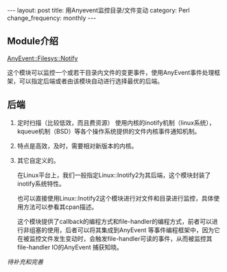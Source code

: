 #+BEGIN_HTML
---
layout: post
title: 用Anyevent监控目录/文件变动
category: Perl
change_frequency: monthly
---
#+END_HTML
** Module介绍
    [[http://search.cpan.org/~mgrimes/AnyEvent-Filesys-Notify-0.18/lib/AnyEvent/Filesys/Notify.pm][AnyEvent::Filesys::Notify]]

    这个模块可以监控一个或若干目录内文件的变更事件，使用AnyEvent事件处理框架，可以指定后端或者由该模块自动进行选择最优的后端。

** 后端
 1. 定时扫描（比较低效，而且费资源）
    使用内核的inotify机制（linux系统），kqueue机制（BSD）等各个操作系统提供的文件内核事件通知机制。  
 2. 特点是高效，及时，需要相对新版本的内核。
 3.  其它自定义的。

    在Linux平台上，我们一般指定Linux::Inotify2为其后端，这个模块封装了inotify系统特性。

    也可以直接使用Linux::Inotify2这个模块进行对文件和目录进行监控，具体使用方法可以参看其cpan描述。

    这个模块提供了callback的编程方式和file-handler的编程方式，前者可以进行非组塞的使用，后者可以将其集成到AnyEvent
     等事件编程框架中，因为它在被监控文件发生变动时，会触发file-handler可读的事件，从而被监控其file-handler IO的AnyEvent 捕获知晓。


/待补充和完善/
